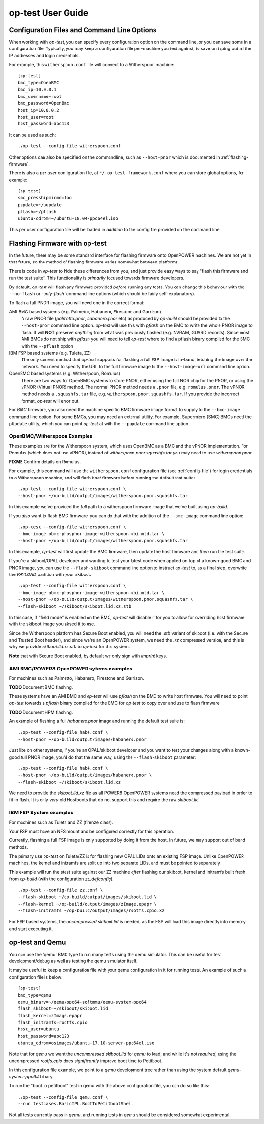 .. _user-guide:

op-test User Guide
==================

.. _config-file:

Configuration Files and Command Line Options
--------------------------------------------

When working with `op-test`, you can specify every configuration option on
the command line, or you can save some in a configuration file. Typically,
you may keep a configuration file per-machine you test against, to save on
typing out all the IP addresses and login credentials.

For example, this ``witherspoon.conf`` file will connect to a Witherspoon
machine: ::

  [op-test]
  bmc_type=OpenBMC
  bmc_ip=10.0.0.1
  bmc_username=root
  bmc_password=0penBmc
  host_ip=10.0.0.2
  host_user=root
  host_password=abc123

It can be used as such: ::

  ./op-test --config-file witherspoon.conf

Other options can also be specified on the commandline, such as ``--host-pnor``
which is documented in :ref:`flashing-firmware`.

There is also a *per user* configuration file, at ``~/.op-test-framework.conf``
where you can store global options, for example: ::

  [op-test]
  smc_presshipmicmd=foo
  pupdate=~/pupdate
  pflash=~/pflash
  ubuntu-cdrom=~/ubuntu-18.04-ppc64el.iso

This per user configuration file will be loaded in *addition* to the config
file provided on the command line.

.. _flashing-firmware:

Flashing Firmware with op-test
------------------------------

In the future, there may be some standard interface for flashing firmware
onto OpenPOWER machines. We are not yet in that future, so the method of
flashing firmware varies somewhat between platforms.

There is code in `op-test` to hide these differences from you, and just
provide easy ways to say "flash this firmware and run the test suite". This
functionality is *primarily* focused towards firmware developers.

By default, `op-test` will flash any firmware provided *before* running
any tests. You can change this behaviour with the ``--no-flash`` or
`-only-flash`` command line options (which should be fairly self-explanatory).

To flash a full PNOR image, you will need one in the correct format:

AMI BMC based systems (e.g. Palmetto, Habanero, Firestone and Garrison)
  A raw PNOR file (`palmetto.pnor`, `habanero.pnor` etc) as produced by
  `op-build` should be provided to the ``--host-pnor`` command line option.
  `op-test` will use this with `pflash` on the BMC to write the whole PNOR
  image to flash. It will **NOT** preserve *anything* from what was previously
  flashed (e.g. NVRAM, GUARD records).
  Since most AMI BMCs do not ship with `pflash` you will need to tell `op-test`
  where to find a pflash binary compiled for the BMC with the ``--pflash``
  option
IBM FSP based systems (e.g. Tuleta, ZZ)
  The only current method that `op-test` supports for flashing a full FSP
  image is in-band, fetching the image over the network.
  You need to specify the URL to the full firmware image to the
  ``--host-image-url`` command line option.
OpenBMC based systems (e.g. Witherspoon, Romulus)
  There are two ways for OpenBMC systems to store PNOR, either using the
  full NOR chip for the PNOR, or using the vPNOR (Virtual PNOR) method.
  The normal PNOR method needs a ``.pnor`` file, e.g. ``romulus.pnor``.
  The vPNOR method needs a ``.squashfs.tar`` file,
  e.g. ``witherspoon.pnor.squashfs.tar``.
  If you provide the incorrect format, `op-test` will error out.

For *BMC* firmware, you also need the machine specific BMC firmware image
format to supply to the ``--bmc-image`` command line option. For some BMCs,
you may need an external utility. For example, Supermicro (SMC) BMCs need
the ``pUpdate`` utility, which you can point `op-test` at with the ``--pupdate``
command line option.

OpenBMC/Witherspoon Examples
^^^^^^^^^^^^^^^^^^^^^^^^^^^^

These examples are for the Witherspoon system, which uses OpenBMC as a BMC
and the vPNOR implementation. For Romulus (which does not use vPNOR), instead
of `witherspoon.pnor.squashfs.tar` you may need to use `witherspoon.pnor`.

**FIXME** Confirm details on Romulus.

For example, this command will use the ``witherspoon.conf`` configuration file
(see :ref:`config-file`) for login credentials to a Witherspoon machine, and
will flash *host* firmware before running the default test suite: ::

  ./op-test --config-file witherspoon.conf \
  --host-pnor ~/op-build/output/images/witherspoon.pnor.squashfs.tar

In this example we've provided the *full* path to a witherspoon firmware image
that we've built using `op-build`.

If you *also* want to flash BMC firmware, you can do that with the addition of the ``--bmc-image`` command line option: ::

  ./op-test --config-file witherspoon.conf \
  --bmc-image obmc-phosphor-image-witherspoon.ubi.mtd.tar \
  --host-pnor ~/op-build/output/images/witherspoon.pnor.squashfs.tar

In this example, `op-test` will first update the BMC firmware, then update the host firmware and *then* run the test suite.

If you're a skiboot/OPAL developer and wanting to test your latest code when
applied on top of a known-good BMC and PNOR image, you can use the
``--flash-skiboot`` command line option to instruct `op-test` to, as a final
step, overwrite the `PAYLOAD` partition with your skiboot: ::

  ./op-test --config-file witherspoon.conf \
  --bmc-image obmc-phosphor-image-witherspoon.ubi.mtd.tar \
  --host-pnor ~/op-build/output/images/witherspoon.pnor.squashfs.tar \
  --flash-skiboot ~/skiboot/skiboot.lid.xz.stb

In this case, if "field mode" is enabled on the BMC, `op-test` will disable
it for you to allow for overriding host firmware with the skiboot image you
aksed it to use.

Since the Witherspoon platform has Secure Boot enabled, you will need the
`.stb` variant of skiboot (i.e. with the Secure and Trusted Boot header),
and since we're an OpenPOWER system, we need the `.xz` compressed version,
and this is why we provide `skiboot.lid.xz.stb` to `op-test` for this system.

**Note** that with Secure Boot enabled, by default we only sign with *imprint*
keys.

AMI BMC/POWER8 OpenPOWER sytems examples
^^^^^^^^^^^^^^^^^^^^^^^^^^^^^^^^^^^^^^^^

For machines such as Palmetto, Habanero, Firestone and Garrison.

**TODO** Document BMC flashing.

These systems have an AMI BMC and `op-test` will use `pflash` on the BMC
to write host firmware. You will need to point `op-test` towards a `pflash`
binary compiled for the BMC for `op-test` to copy over and use to flash
firmware.

**TODO** Document HPM flashing.

An example of flashing a full `habanero.pnor` image and running the default
test suite is: ::

  ./op-test --config-file hab4.conf \
  --host-pnor ~/op-build/output/images/habanero.pnor

Just like on other systems, if you're an OPAL/skiboot developer and you want
to test your changes along with a known-good full PNOR image, you'd do that
the same way, using the ``--flash-skiboot`` parameter: ::

  ./op-test --config-file hab4.conf \
  --host-pnor ~/op-build/output/images/habanero.pnor \
  --flash-skiboot ~/skiboot/skiboot.lid.xz

We need to provide the `skiboot.lid.xz` file as all POWER8 OpenPOWER systems
need the compressed payload in order to fit in flash. It is only *very* old
Hostboots that do not support this and require the raw `skiboot.lid`.

IBM FSP System examples
^^^^^^^^^^^^^^^^^^^^^^^

For machines such as Tuleta and ZZ (firenze class).

Your FSP must have an NFS mount and be configured correctly for this operation.

Currently, flashing a full FSP image is only supported by doing it from
the host. In future, we may support out of band methods.

The primary use `op-test` on Tuleta/ZZ is for flashing new OPAL LIDs onto
an existing FSP image. Unlike OpenPOWER machines, the kernel and initramfs
are split up into two separate LIDs, and must be pointed to separately.

This example will run the stest suite against our ZZ machine *after* flashing
our skiboot, kernel and initramfs built fresh from `op-build` (with the
configuration `zz_defconfig`). ::

  ./op-test --config-file zz.conf \
  --flash-skiboot ~/op-build/output/images/skiboot.lid \
  --flash-kernel ~/op-build/output/images/zImage.epapr \
  --flash-initramfs ~/op-build/output/images/rootfs.cpio.xz

For FSP based systems, the *uncompressed* `skiboot.lid` is needed, as the FSP
will load this image directly into memory and start executing it.


op-test and Qemu
----------------

You can use the 'qemu' BMC type to run many tests using the qemu simulator.
This can be useful for test development/debug as well as testing the qemu
simulator itself.

It may be useful to keep a configuration file with your qemu configuration
in it for running tests. An example of such a configuration file is below: ::

  [op-test]
  bmc_type=qemu
  qemu_binary=~/qemu/ppc64-softmmu/qemu-system-ppc64
  flash_skiboot=~/skiboot/skiboot.lid
  flash_kernel=zImage.epapr
  flash_initramfs=rootfs.cpio
  host_user=ubuntu
  host_password=abc123
  ubuntu_cdrom=osimages/ubuntu-17.10-server-ppc64el.iso

Note that for `qemu` we want the *uncompressed* `skiboot.lid` for `qemu` to
load, and while it's not *required*, using the uncompressed `rootfs.cpio`
does *significantly* improve boot time to Petitboot.

In this configuration file example, we point to a `qemu` development tree
rather than using the system default `qemu-system-ppc64` binary.

To run the "boot to petitboot" test in qemu with the above configuration file,
you can do so like this: ::

  ./op-test --config-file qemu.conf \
  --run testcases.BasicIPL.BootToPetitbootShell

Not all tests currently pass in `qemu`, and running tests in `qemu` should be
considered somewhat experimental.
